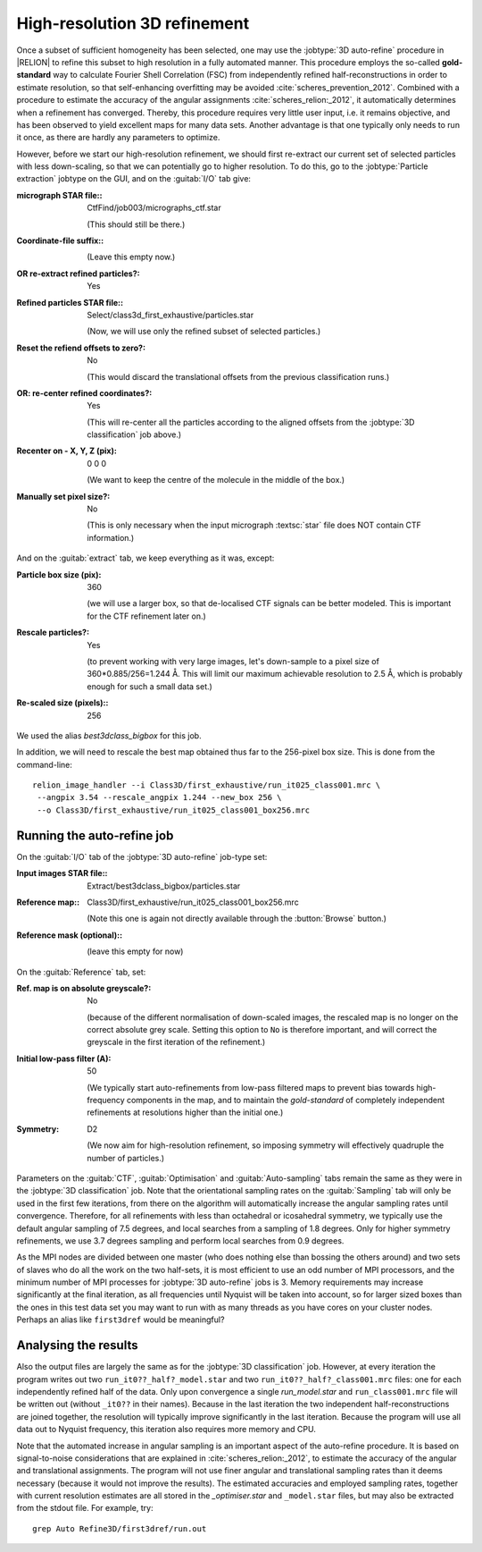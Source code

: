 High-resolution 3D refinement
=============================

Once a subset of sufficient homogeneity has been selected, one may use the :jobtype:`3D auto-refine` procedure in |RELION| to refine this subset to high resolution in a fully automated manner.
This procedure employs the so-called **gold-standard** way to calculate Fourier Shell Correlation (FSC) from independently refined half-reconstructions in order to estimate resolution, so that self-enhancing overfitting may be avoided :cite:`scheres_prevention_2012`.
Combined with a procedure to estimate the accuracy of the angular assignments :cite:`scheres_relion:_2012`, it automatically determines when a refinement has converged.
Thereby, this procedure requires very little user input, i.e. it remains objective, and has been observed to yield excellent maps for many  data sets.
Another advantage is that one typically only needs to run it once, as there are hardly any parameters to optimize.

However, before we start our high-resolution refinement, we should first re-extract our current set of selected particles with less down-scaling, so that we can potentially go to higher resolution.
To do this, go to the :jobtype:`Particle extraction` jobtype on the GUI, and on the :guitab:`I/O` tab give:


:micrograph STAR file:: CtfFind/job003/micrographs\_ctf.star

     (This should still be there.)

:Coordinate-file suffix:: \

     (Leave this empty now.)

:OR re-extract refined particles?: Yes

:Refined particles STAR file:: Select/class3d\_first\_exhaustive/particles.star

     (Now, we will use only the refined subset of selected particles.)

:Reset the refiend offsets to zero?: No

     (This would discard the translational offsets from the previous classification runs.)

:OR\: re-center refined coordinates?: Yes

     (This will re-center all the particles according to the aligned offsets from the :jobtype:`3D classification` job above.)

:Recenter on - X, Y, Z (pix): 0 0 0

     (We want to keep the centre of the molecule in the middle of the box.)

:Manually set pixel size?: No

     (This is only necessary when the input micrograph :textsc:`star` file does NOT contain CTF information.)


And on the :guitab:`extract` tab, we keep everything as it was, except:

:Particle box size (pix): 360

     (we will use a larger box, so that de-localised CTF signals can be better modeled.
     This is important for the CTF refinement later on.)

:Rescale particles?: Yes

     (to prevent working with very large images, let's down-sample to a pixel size of 360\*0.885/256=1.244 Å.
     This will limit our maximum achievable resolution to 2.5 Å, which is probably enough for such a small data set.)

:Re-scaled size (pixels):: 256


We used the alias `best3dclass_bigbox` for this job.

In addition, we will need to rescale the best map obtained thus far to the 256-pixel box size.
This is done from the command-line:

::

    relion_image_handler --i Class3D/first_exhaustive/run_it025_class001.mrc \
     --angpix 3.54 --rescale_angpix 1.244 --new_box 256 \
     --o Class3D/first_exhaustive/run_it025_class001_box256.mrc


Running the auto-refine job
---------------------------


On the :guitab:`I/O` tab of the :jobtype:`3D auto-refine` job-type set:

:Input images STAR file:: Extract/best3dclass\_bigbox/particles.star

:Reference map:: Class3D/first\_exhaustive/run\_it025\_class001\_box256.mrc

     (Note this one is again not directly available through the :button:`Browse` button.)

:Reference mask (optional):: \

     (leave this empty for now)


On the :guitab:`Reference` tab, set:

:Ref. map is on absolute greyscale?: No

     (because of the different normalisation of down-scaled images, the rescaled map is no longer on the correct absolute grey scale.
     Setting this option to ``No`` is therefore important, and will correct the greyscale in the first iteration of the refinement.)

:Initial low-pass filter (A): 50

     (We typically start auto-refinements from low-pass filtered maps to prevent bias towards high-frequency components in the map, and to maintain the `gold-standard` of completely independent refinements at resolutions higher than the initial one.)

:Symmetry: D2

     (We now aim for high-resolution refinement, so imposing symmetry will effectively quadruple the number of particles.)


Parameters on the :guitab:`CTF`, :guitab:`Optimisation` and :guitab:`Auto-sampling` tabs remain the same as they were in the :jobtype:`3D classification` job.
Note that the orientational sampling rates on the :guitab:`Sampling` tab will only be used in the first few iterations, from there on the algorithm will automatically increase the angular sampling rates until convergence.
Therefore, for all refinements with less than octahedral or icosahedral symmetry, we typically use the default angular sampling of 7.5 degrees, and local searches from a sampling of 1.8 degrees.
Only for higher symmetry refinements, we use 3.7 degrees sampling and perform local searches from 0.9 degrees.

As the MPI nodes are divided between one master (who does nothing else than bossing the others around) and two sets of slaves who do all the work on the two half-sets, it is most efficient to use an odd number of MPI processors, and the minimum number of MPI processes for :jobtype:`3D auto-refine` jobs is 3.
Memory requirements may increase significantly at the final iteration, as all frequencies until Nyquist will be taken into account, so for larger sized boxes than the ones in this test data set you may want to run with as many threads as you have cores on your cluster nodes.
Perhaps an alias like ``first3dref`` would be meaningful?


Analysing the results
---------------------

Also the output files are largely the same as for the :jobtype:`3D classification` job.
However, at every iteration the program writes out two ``run_it0??_half?_model.star`` and two ``run_it0??_half?_class001.mrc`` files: one for each independently refined half of the data.
Only upon convergence a single `run_model.star` and ``run_class001.mrc`` file will be written out (without ``_it0??`` in their names).
Because in the last iteration the two independent half-reconstructions are joined together, the resolution will typically improve significantly in the last iteration.
Because the program will use all data out to Nyquist frequency, this iteration also requires more memory and CPU.

Note that the automated increase in angular sampling is an important aspect of the auto-refine procedure.
It is based on signal-to-noise considerations that are explained in :cite:`scheres_relion:_2012`, to estimate the accuracy of the angular and translational assignments.
The program will not use finer angular and translational sampling rates than it deems necessary (because it would not improve the results).
The estimated accuracies and employed sampling rates, together with current resolution estimates are all stored in the `_optimiser.star` and ``_model.star`` files, but may also be extracted from the stdout file.
For example, try:

::

    grep Auto Refine3D/first3dref/run.out